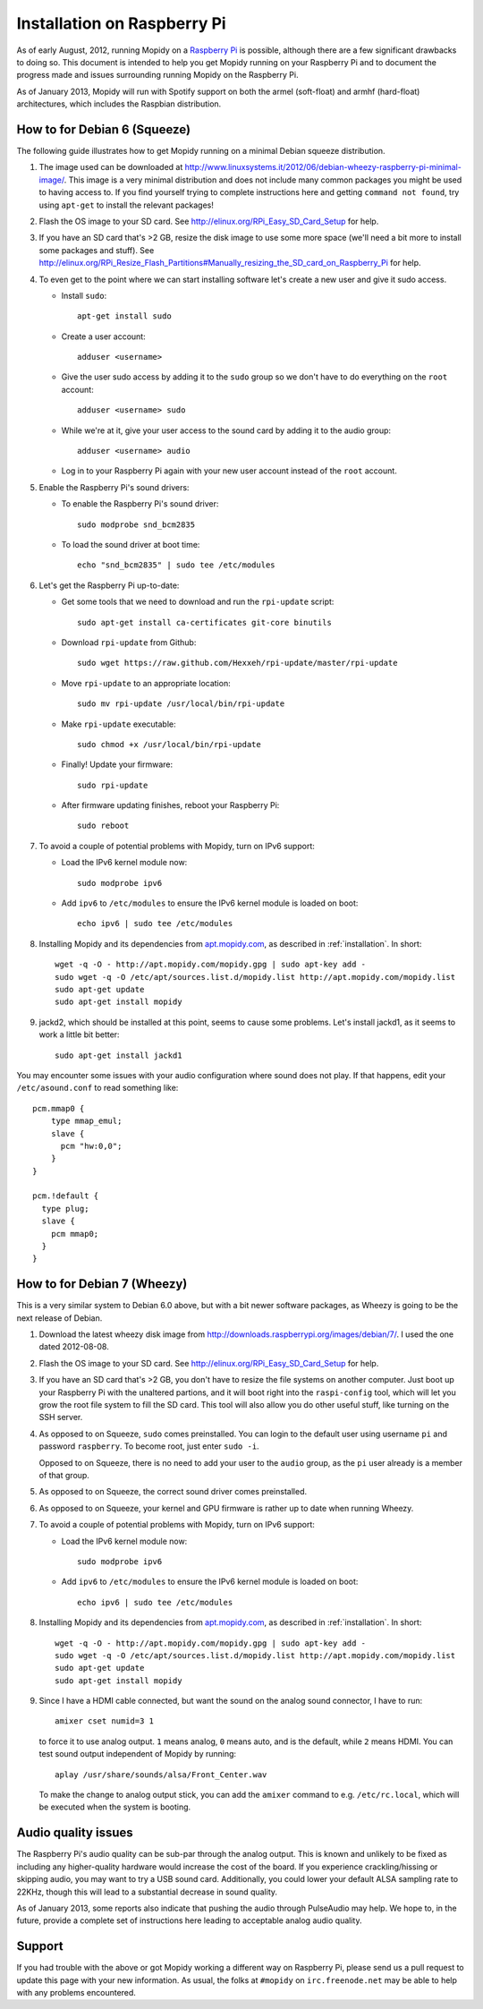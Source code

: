 .. _raspberrypi-installation:

****************************
Installation on Raspberry Pi
****************************

As of early August, 2012, running Mopidy on a `Raspberry Pi
<http://www.raspberrypi.org/>`_ is possible, although there are a few
significant drawbacks to doing so. This document is intended to help you get
Mopidy running on your Raspberry Pi and to document the progress made and
issues surrounding running Mopidy on the Raspberry Pi.

As of January 2013, Mopidy will run with Spotify support on both the armel
(soft-float) and armhf (hard-float) architectures, which includes the Raspbian
distribution.

.. image:: /_static/raspberry-pi-by-jwrodgers.jpg
    :width: 640
    :height: 427


.. _raspi-squeeze:

How to for Debian 6 (Squeeze)
=============================

The following guide illustrates how to get Mopidy running on a minimal Debian
squeeze distribution.

1. The image used can be downloaded at
   http://www.linuxsystems.it/2012/06/debian-wheezy-raspberry-pi-minimal-image/.
   This image is a very minimal distribution and does not include many common
   packages you might be used to having access to. If you find yourself trying
   to complete instructions here and getting ``command not found``, try using
   ``apt-get`` to install the relevant packages!

2. Flash the OS image to your SD card. See
   http://elinux.org/RPi_Easy_SD_Card_Setup for help.

3. If you have an SD card that's >2 GB, resize the disk image to use some more
   space (we'll need a bit more to install some packages and stuff). See
   http://elinux.org/RPi_Resize_Flash_Partitions#Manually_resizing_the_SD_card_on_Raspberry_Pi
   for help.

4. To even get to the point where we can start installing software let's create
   a new user and give it sudo access.

   - Install ``sudo``::

         apt-get install sudo

   - Create a user account::

         adduser <username>

   - Give the user sudo access by adding it to the ``sudo`` group so we don't
     have to do everything on the ``root`` account::

         adduser <username> sudo

   - While we're at it, give your user access to the sound card by adding it to
     the audio group::

         adduser <username> audio

   - Log in to your Raspberry Pi again with your new user account instead of
     the ``root`` account.

5. Enable the Raspberry Pi's sound drivers:

   - To enable the Raspberry Pi's sound driver::

         sudo modprobe snd_bcm2835

   - To load the sound driver at boot time::

         echo "snd_bcm2835" | sudo tee /etc/modules

6. Let's get the Raspberry Pi up-to-date:

   - Get some tools that we need to download and run the ``rpi-update``
     script::

         sudo apt-get install ca-certificates git-core binutils

   - Download ``rpi-update`` from Github::

         sudo wget https://raw.github.com/Hexxeh/rpi-update/master/rpi-update

   - Move ``rpi-update`` to an appropriate location::

         sudo mv rpi-update /usr/local/bin/rpi-update

   - Make ``rpi-update`` executable::

         sudo chmod +x /usr/local/bin/rpi-update

   - Finally! Update your firmware::

         sudo rpi-update

   - After firmware updating finishes, reboot your Raspberry Pi::

         sudo reboot

7. To avoid a couple of potential problems with Mopidy, turn on IPv6 support:

   - Load the IPv6 kernel module now::

         sudo modprobe ipv6

   - Add ``ipv6`` to ``/etc/modules`` to ensure the IPv6 kernel module is
     loaded on boot::

         echo ipv6 | sudo tee /etc/modules

8. Installing Mopidy and its dependencies from `apt.mopidy.com
   <http://apt.mopidy.com/>`_, as described in :ref:`installation`. In short::

       wget -q -O - http://apt.mopidy.com/mopidy.gpg | sudo apt-key add -
       sudo wget -q -O /etc/apt/sources.list.d/mopidy.list http://apt.mopidy.com/mopidy.list
       sudo apt-get update
       sudo apt-get install mopidy

9. jackd2, which should be installed at this point, seems to cause some
   problems. Let's install jackd1, as it seems to work a little bit better::

       sudo apt-get install jackd1

You may encounter some issues with your audio configuration where sound does
not play. If that happens, edit your ``/etc/asound.conf`` to read something
like::

    pcm.mmap0 {
        type mmap_emul;
        slave {
          pcm "hw:0,0";
        }
    }

    pcm.!default {
      type plug;
      slave {
        pcm mmap0;
      }
    }


.. _raspi-wheezy:

How to for Debian 7 (Wheezy)
============================

This is a very similar system to Debian 6.0 above, but with a bit newer
software packages, as Wheezy is going to be the next release of Debian.

1. Download the latest wheezy disk image from
   http://downloads.raspberrypi.org/images/debian/7/. I used the one dated
   2012-08-08.

2. Flash the OS image to your SD card. See
   http://elinux.org/RPi_Easy_SD_Card_Setup for help.

3. If you have an SD card that's >2 GB, you don't have to resize the file
   systems on another computer. Just boot up your Raspberry Pi with the
   unaltered partions, and it will boot right into the ``raspi-config`` tool,
   which will let you grow the root file system to fill the SD card. This tool
   will also allow you do other useful stuff, like turning on the SSH server.

4. As opposed to on Squeeze, ``sudo`` comes preinstalled. You can login to the
   default user using username ``pi`` and password ``raspberry``. To become
   root, just enter ``sudo -i``.

   Opposed to on Squeeze, there is no need to add your user to the ``audio``
   group, as the ``pi`` user already is a member of that group.

5. As opposed to on Squeeze, the correct sound driver comes preinstalled.

6. As opposed  to on Squeeze, your kernel and GPU firmware is rather up to date
   when running Wheezy.

7. To avoid a couple of potential problems with Mopidy, turn on IPv6 support:

   - Load the IPv6 kernel module now::

         sudo modprobe ipv6

   - Add ``ipv6`` to ``/etc/modules`` to ensure the IPv6 kernel module is
     loaded on boot::

         echo ipv6 | sudo tee /etc/modules

8. Installing Mopidy and its dependencies from `apt.mopidy.com
   <http://apt.mopidy.com/>`_, as described in :ref:`installation`. In short::

       wget -q -O - http://apt.mopidy.com/mopidy.gpg | sudo apt-key add -
       sudo wget -q -O /etc/apt/sources.list.d/mopidy.list http://apt.mopidy.com/mopidy.list
       sudo apt-get update
       sudo apt-get install mopidy

9. Since I have a HDMI cable connected, but want the sound on the analog sound
   connector, I have to run::

       amixer cset numid=3 1

   to force it to use analog output. ``1`` means analog, ``0`` means auto, and
   is the default, while ``2`` means HDMI. You can test sound output
   independent of Mopidy by running::

       aplay /usr/share/sounds/alsa/Front_Center.wav

   To make the change to analog output stick, you can add the ``amixer`` command
   to e.g. ``/etc/rc.local``, which will be executed when the system is
   booting.


Audio quality issues
====================

The Raspberry Pi's audio quality can be sub-par through the analog output. This
is known and unlikely to be fixed as including any higher-quality hardware
would increase the cost of the board. If you experience crackling/hissing or
skipping audio, you may want to try a USB sound card. Additionally, you could
lower your default ALSA sampling rate to 22KHz, though this will lead to a
substantial decrease in sound quality.

As of January 2013, some reports also indicate that pushing the audio through
PulseAudio may help. We hope to, in the future, provide a complete set of
instructions here leading to acceptable analog audio quality.


Support
=======

If you had trouble with the above or got Mopidy working a different way on
Raspberry Pi, please send us a pull request to update this page with your new
information. As usual, the folks at ``#mopidy`` on ``irc.freenode.net`` may be
able to help with any problems encountered.
